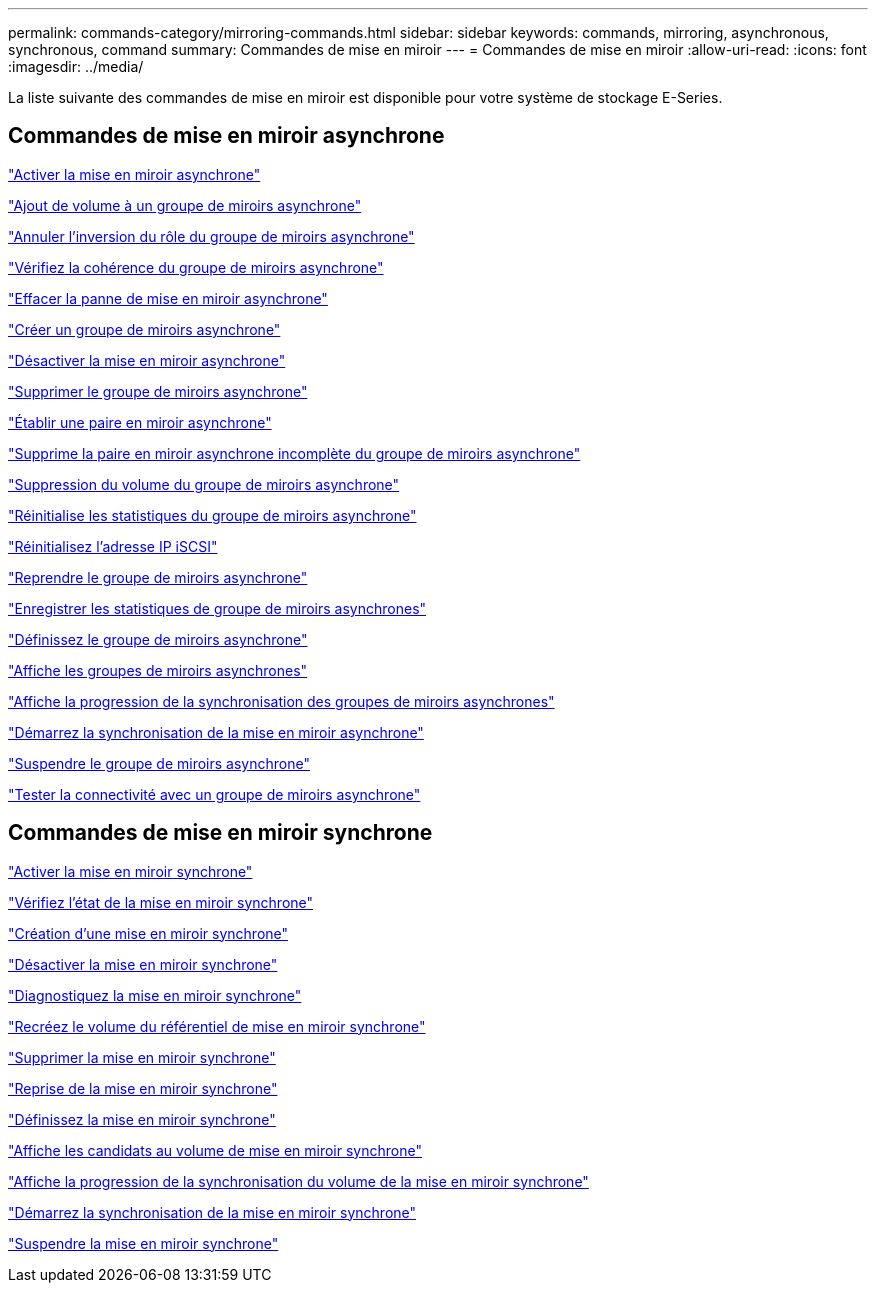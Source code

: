 ---
permalink: commands-category/mirroring-commands.html 
sidebar: sidebar 
keywords: commands, mirroring, asynchronous, synchronous, command 
summary: Commandes de mise en miroir 
---
= Commandes de mise en miroir
:allow-uri-read: 
:icons: font
:imagesdir: ../media/


[role="lead"]
La liste suivante des commandes de mise en miroir est disponible pour votre système de stockage E-Series.



== Commandes de mise en miroir asynchrone

link:../commands-a-z/activate-asynchronous-mirroring.html["Activer la mise en miroir asynchrone"]

link:../commands-a-z/add-volume-asyncmirrorgroup.html["Ajout de volume à un groupe de miroirs asynchrone"]

link:../commands-a-z/stop-asyncmirrorgroup-rolechange.html["Annuler l'inversion du rôle du groupe de miroirs asynchrone"]

link:../commands-a-z/check-asyncmirrorgroup-repositoryconsistency.html["Vérifiez la cohérence du groupe de miroirs asynchrone"]

link:../commands-a-z/clear-asyncmirrorfault.html["Effacer la panne de mise en miroir asynchrone"]

link:../commands-a-z/create-asyncmirrorgroup.html["Créer un groupe de miroirs asynchrone"]

link:../commands-a-z/deactivate-storagearray.html["Désactiver la mise en miroir asynchrone"]

link:../commands-a-z/delete-asyncmirrorgroup.html["Supprimer le groupe de miroirs asynchrone"]

link:../commands-a-z/establish-asyncmirror-volume.html["Établir une paire en miroir asynchrone"]

link:../commands-a-z/remove-asyncmirrorgroup.html["Supprime la paire en miroir asynchrone incomplète du groupe de miroirs asynchrone"]

link:../commands-a-z/remove-volume-asyncmirrorgroup.html["Suppression du volume du groupe de miroirs asynchrone"]

link:../commands-a-z/reset-storagearray-arvmstats-asyncmirrorgroup.html["Réinitialise les statistiques du groupe de miroirs asynchrone"]

link:../commands-a-z/reset-iscsiipaddress.html["Réinitialisez l'adresse IP iSCSI"]

link:../commands-a-z/resume-asyncmirrorgroup.html["Reprendre le groupe de miroirs asynchrone"]

link:../commands-a-z/save-storagearray-arvmstats-asyncmirrorgroup.html["Enregistrer les statistiques de groupe de miroirs asynchrones"]

link:../commands-a-z/set-asyncmirrorgroup.html["Définissez le groupe de miroirs asynchrone"]

link:../commands-a-z/show-asyncmirrorgroup-summary.html["Affiche les groupes de miroirs asynchrones"]

link:../commands-a-z/show-asyncmirrorgroup-synchronizationprogress.html["Affiche la progression de la synchronisation des groupes de miroirs asynchrones"]

link:../commands-a-z/start-asyncmirrorgroup-synchronize.html["Démarrez la synchronisation de la mise en miroir asynchrone"]

link:../commands-a-z/suspend-asyncmirrorgroup.html["Suspendre le groupe de miroirs asynchrone"]

link:../commands-a-z/diagnose-asyncmirrorgroup.html["Tester la connectivité avec un groupe de miroirs asynchrone"]



== Commandes de mise en miroir synchrone

link:../commands-a-z/activate-synchronous-mirroring.html["Activer la mise en miroir synchrone"]

link:../commands-a-z/check-syncmirror.html["Vérifiez l'état de la mise en miroir synchrone"]

link:../commands-a-z/create-syncmirror.html["Création d'une mise en miroir synchrone"]

link:../commands-a-z/deactivate-storagearray-feature.html["Désactiver la mise en miroir synchrone"]

link:../commands-a-z/diagnose-syncmirror.html["Diagnostiquez la mise en miroir synchrone"]

link:../commands-a-z/recreate-storagearray-mirrorrepository.html["Recréez le volume du référentiel de mise en miroir synchrone"]

link:../commands-a-z/remove-syncmirror.html["Supprimer la mise en miroir synchrone"]

link:../commands-a-z/resume-syncmirror.html["Reprise de la mise en miroir synchrone"]

link:../commands-a-z/set-syncmirror.html["Définissez la mise en miroir synchrone"]

link:../commands-a-z/show-syncmirror-candidates.html["Affiche les candidats au volume de mise en miroir synchrone"]

link:../commands-a-z/show-syncmirror-synchronizationprogress.html["Affiche la progression de la synchronisation du volume de la mise en miroir synchrone"]

link:../commands-a-z/start-syncmirror-primary-synchronize.html["Démarrez la synchronisation de la mise en miroir synchrone"]

link:../commands-a-z/suspend-syncmirror-primaries.html["Suspendre la mise en miroir synchrone"]
